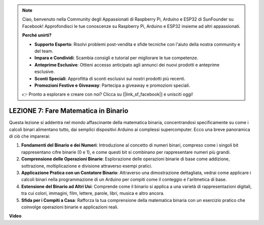 .. note::
    Ciao, benvenuto nella Community degli Appassionati di Raspberry Pi, Arduino e ESP32 di SunFounder su Facebook! Approfondisci le tue conoscenze su Raspberry Pi, Arduino e ESP32 insieme ad altri appassionati.

    **Perché unirti?**

    - **Supporto Esperto**: Risolvi problemi post-vendita e sfide tecniche con l'aiuto della nostra community e del team.
    - **Impara e Condividi**: Scambia consigli e tutorial per migliorare le tue competenze.
    - **Anteprime Esclusive**: Ottieni accesso anticipato agli annunci dei nuovi prodotti e anteprime esclusive.
    - **Sconti Speciali**: Approfitta di sconti esclusivi sui nostri prodotti più recenti.
    - **Promozioni Festive e Giveaway**: Partecipa a giveaway e promozioni speciali.

    👉 Pronto a esplorare e creare con noi? Clicca su [|link_sf_facebook|] e unisciti oggi!

LEZIONE 7: Fare Matematica in Binario
==========================================

Questa lezione si addentra nel mondo affascinante della matematica binaria, concentrandosi specificamente su come i calcoli binari alimentano tutto, dai semplici dispositivi Arduino ai complessi supercomputer. Ecco una breve panoramica di ciò che imparerai:

1. **Fondamenti del Binario e dei Numeri**: Introduzione al concetto di numeri binari, compreso come i singoli bit rappresentano cifre binarie (0 e 1), e come questi bit si combinano per rappresentare numeri più grandi.
2. **Comprensione delle Operazioni Binarie**: Esplorazione delle operazioni binarie di base come addizione, sottrazione, moltiplicazione e divisione attraverso esempi pratici.
3. **Applicazione Pratica con un Contatore Binario**: Attraverso una dimostrazione dettagliata, vedrai come applicare i calcoli binari nella programmazione di un Arduino per compiti come il conteggio e l'aritmetica di base.
4. **Estensione del Binario ad Altri Usi**: Comprende come il binario si applica a una varietà di rappresentazioni digitali, tra cui colori, immagini, film, lettere, parole, libri, musica e altro ancora.
5. **Sfida per i Compiti a Casa**: Rafforza la tua comprensione della matematica binaria con un esercizio pratico che coinvolge operazioni binarie e applicazioni reali.

**Video**

.. raw:: html

    <iframe width="700" height="500" src="https://www.youtube.com/embed/w1C3OT1V3xA?si=o9Q1tTC1X1B9teef" title="YouTube video player" frameborder="0" allow="accelerometer; autoplay; clipboard-write; encrypted-media; gyroscope; picture-in-picture; web-share" allowfullscreen></iframe>
